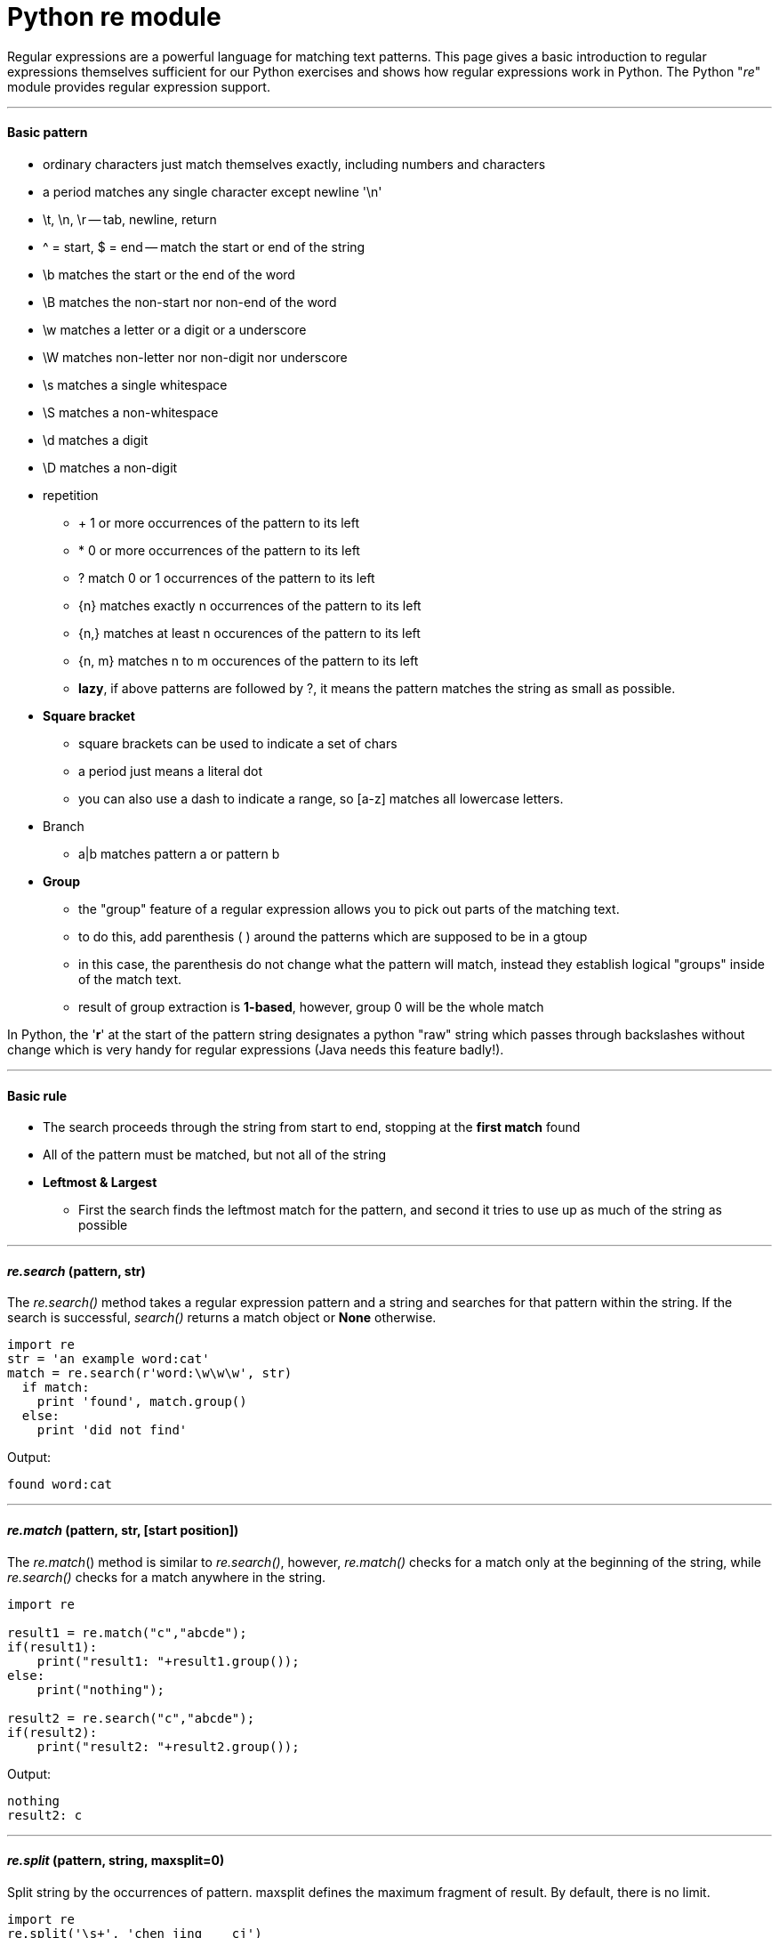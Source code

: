 = Python re module
:hp-tags: Python, regex

Regular expressions are a powerful language for matching text patterns. This page gives a basic introduction to regular expressions themselves sufficient for our Python exercises and shows how regular expressions work in Python. The Python "_re_" module provides regular expression support.

***
#### Basic pattern
* ordinary characters just match themselves exactly, including numbers and characters
* a period matches any single character except newline '\n'
* \t, \n, \r -- tab, newline, return
* ^ = start, $ = end -- match the start or end of the string
* \b matches the start or the end of the word
* \B matches the non-start nor non-end of the word
* \w matches a letter or a digit or a underscore
* \W matches non-letter nor non-digit nor underscore
* \s matches a single whitespace
* \S matches a non-whitespace
* \d matches a digit
* \D matches a non-digit
* repetition
- + 1 or more occurrences of the pattern to its left
- * 0 or more occurrences of the pattern to its left
- ? match 0 or 1 occurrences of the pattern to its left
- {n} matches exactly n occurrences of the pattern to its left
- {n,} matches at least n occurences of the pattern to its left
- {n, m} matches n to m occurences of the pattern to its left
- *lazy*, if above patterns are followed by ?, it means the pattern matches the string as small as possible.
* *Square bracket*
- square brackets can be used to indicate a set of chars
- a period just means a literal dot
- you can also use a dash to indicate a range, so [a-z] matches all lowercase letters.
* Branch
- a|b matches pattern a or pattern b
* *Group*
- the "group" feature of a regular expression allows you to pick out parts of the matching text.
- to do this, add parenthesis ( ) around the patterns which are supposed to be in a gtoup
- in this case, the parenthesis do not change what the pattern will match, instead they establish logical "groups" inside of the match text.
- result of group extraction is *1-based*, however, group 0 will be the whole match

In Python, the '*r*' at the start of the pattern string designates a python "raw" string which passes through backslashes without change which is very handy for regular expressions (Java needs this feature badly!).
 
***
#### Basic rule
* The search proceeds through the string from start to end, stopping at the *first match* found
* All of the pattern must be matched, but not all of the string
* *Leftmost & Largest*
- First the search finds the leftmost match for the pattern, and second it tries to use up as much of the string as possible

***
#### _re.search_ (pattern, str)
The __re.search()__ method takes a regular expression pattern and a string and searches for that pattern within the string. If the search is successful, _search()_ returns a match object or *None* otherwise.
```python
import re
str = 'an example word:cat'
match = re.search(r'word:\w\w\w', str)
  if match:                      
    print 'found', match.group() 
  else:
    print 'did not find'
```
Output:
```
found word:cat
```

***
#### _re.match_ (pattern, str, [start position])
The _re.match_() method is similar to _re.search()_, however, _re.match()_ checks for a match only at the beginning of the string, while _re.search()_ checks for a match anywhere in the string.
```python
import re

result1 = re.match("c","abcde");
if(result1):
    print("result1: "+result1.group());
else:
    print("nothing");

result2 = re.search("c","abcde");
if(result2):
    print("result2: "+result2.group());
```
Output:
```
nothing
result2: c
```

***
#### _re.split_ (pattern, string, maxsplit=0)
Split string by the occurrences of pattern. maxsplit defines the maximum fragment of result. By default, there is no limit.
```python
import re
re.split('\s+', 'chen jing    cj')
```
Output:
```
['chen', 'jing', 'cj']
```
***

#### _re.findall_ (pattern, string, flags=0)
_findall_() finds *all* the matches and returns them as *a list of strings*, with each string representing one match.


